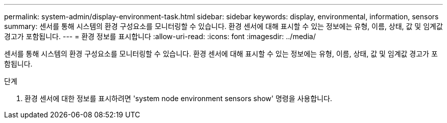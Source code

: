 ---
permalink: system-admin/display-environment-task.html 
sidebar: sidebar 
keywords: display, environmental, information, sensors 
summary: 센서를 통해 시스템의 환경 구성요소를 모니터링할 수 있습니다. 환경 센서에 대해 표시할 수 있는 정보에는 유형, 이름, 상태, 값 및 임계값 경고가 포함됩니다. 
---
= 환경 정보를 표시합니다
:allow-uri-read: 
:icons: font
:imagesdir: ../media/


[role="lead"]
센서를 통해 시스템의 환경 구성요소를 모니터링할 수 있습니다. 환경 센서에 대해 표시할 수 있는 정보에는 유형, 이름, 상태, 값 및 임계값 경고가 포함됩니다.

.단계
. 환경 센서에 대한 정보를 표시하려면 'system node environment sensors show' 명령을 사용합니다.

